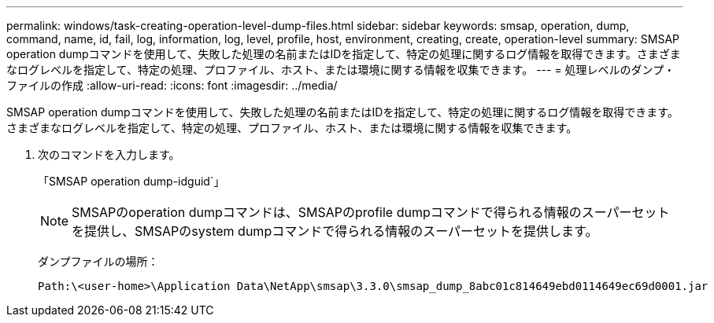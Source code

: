 ---
permalink: windows/task-creating-operation-level-dump-files.html 
sidebar: sidebar 
keywords: smsap, operation, dump, command, name, id, fail, log, information, log, level, profile, host, environment, creating, create, operation-level 
summary: SMSAP operation dumpコマンドを使用して、失敗した処理の名前またはIDを指定して、特定の処理に関するログ情報を取得できます。さまざまなログレベルを指定して、特定の処理、プロファイル、ホスト、または環境に関する情報を収集できます。 
---
= 処理レベルのダンプ・ファイルの作成
:allow-uri-read: 
:icons: font
:imagesdir: ../media/


[role="lead"]
SMSAP operation dumpコマンドを使用して、失敗した処理の名前またはIDを指定して、特定の処理に関するログ情報を取得できます。さまざまなログレベルを指定して、特定の処理、プロファイル、ホスト、または環境に関する情報を収集できます。

. 次のコマンドを入力します。
+
「SMSAP operation dump-idguid`」

+

NOTE: SMSAPのoperation dumpコマンドは、SMSAPのprofile dumpコマンドで得られる情報のスーパーセットを提供し、SMSAPのsystem dumpコマンドで得られる情報のスーパーセットを提供します。

+
ダンプファイルの場所：

+
[listing]
----
Path:\<user-home>\Application Data\NetApp\smsap\3.3.0\smsap_dump_8abc01c814649ebd0114649ec69d0001.jar
----


